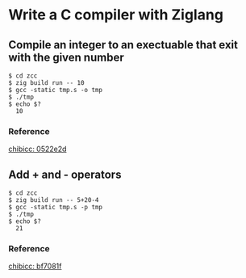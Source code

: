 * Write a C compiler with Ziglang

** Compile an integer to an exectuable that exit with the given number

#+begin_src shell
  $ cd zcc
  $ zig build run -- 10
  $ gcc -static tmp.s -o tmp
  $ ./tmp
  $ echo $?
    10
#+end_src

*** Reference

[[https://github.com/rui314/chibicc/commit/0522e2d77e3ab82d3b80a5be8dbbdc8d4180561c][chibicc: 0522e2d]]

** Add + and - operators

#+begin_src shell
    $ cd zcc
    $ zig build run -- 5+20-4
    $ gcc -static tmp.s -p tmp
    $ ./tmp
    $ echo $?
      21
#+end_src

*** Reference

[[https://github.com/rui314/chibicc/commit/bf7081fba7d8c6b1cd8a12eb329697a5481c604e][chibicc: bf7081f]]
